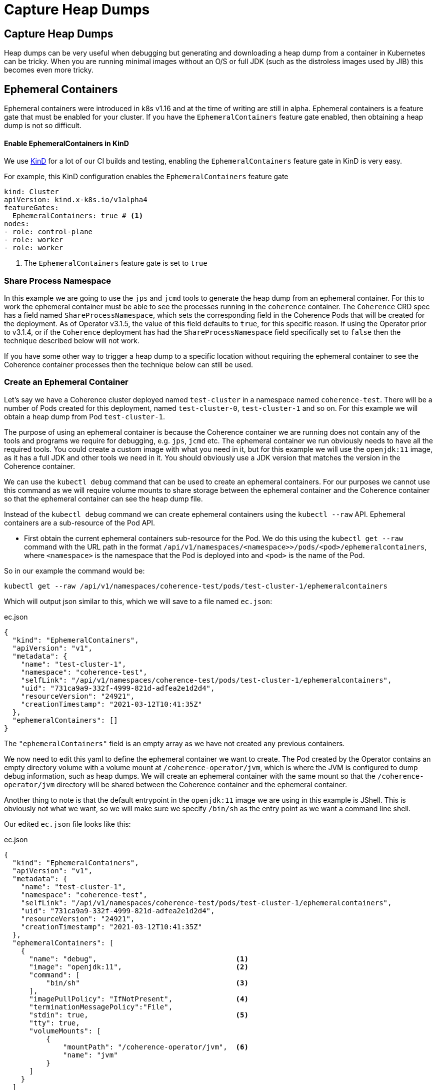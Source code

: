 ///////////////////////////////////////////////////////////////////////////////

    Copyright (c) 2021, Oracle and/or its affiliates.
    Licensed under the Universal Permissive License v 1.0 as shown at
    http://oss.oracle.com/licenses/upl.

///////////////////////////////////////////////////////////////////////////////

= Capture Heap Dumps

== Capture Heap Dumps

Heap dumps can be very useful when debugging but generating and downloading a heap dump from a container in Kubernetes can be tricky. When you are running minimal images without an O/S or full JDK (such as the distroless images used by JIB) this becomes even more tricky.

== Ephemeral Containers

Ephemeral containers were introduced in k8s v1.16 and at the time of writing are still in alpha.
Ephemeral containers is a feature gate that must be enabled for your cluster.
If you have the `EphemeralContainers` feature gate enabled, then obtaining a heap dump is not so difficult.

==== Enable EphemeralContainers in KinD

We use https://kind.sigs.k8s.io[KinD] for a lot of our CI builds and testing, enabling the `EphemeralContainers` feature gate in KinD is very easy.

For example, this KinD configuration enables the `EphemeralContainers` feature gate
[source,yaml]
----
kind: Cluster
apiVersion: kind.x-k8s.io/v1alpha4
featureGates:
  EphemeralContainers: true # <1>
nodes:
- role: control-plane
- role: worker
- role: worker
----
<1> The `EphemeralContainers` feature gate is set to `true`

=== Share Process Namespace

In this example we are going to use the `jps` and `jcmd` tools to generate the heap dump from an ephemeral container.
For this to work the ephemeral container must be able to see the processes running in the `coherence` container.
The `Coherence` CRD spec has a field named `ShareProcessNamespace`, which sets the corresponding field in the Coherence Pods that will be created for the deployment. As of Operator v3.1.5, the value of this field defaults to `true`, for this specific reason.
If using the Operator prior to v3.1.4, or if the `Coherence` deployment has had the `ShareProcessNamespace` field specifically set to `false` then the technique described below will not work.

If you have some other way to trigger a heap dump to a specific location without requiring the ephemeral container to see the Coherence container processes then the technique below can still be used.

=== Create an Ephemeral Container

Let's say we have a Coherence cluster deployed named `test-cluster` in a namespace named `coherence-test`.
There will be a number of Pods created for this deployment, named `test-cluster-0`, `test-cluster-1` and so on.
For this example we will obtain a heap dump from Pod `test-cluster-1`.

The purpose of using an ephemeral container is because the Coherence container we are running does not contain any of the tools and programs we require for debugging, e.g. `jps`, `jcmd` etc.
The ephemeral container we run obviously needs to have all the required tools. You could create a custom image with what you need in it, but for this example we will use the `openjdk:11` image, as it has a full JDK and other tools we need in it.
You should obviously use a JDK version that matches the version in the Coherence container.

We can use the `kubectl debug` command that can be used to create an ephemeral containers.
For our purposes we cannot use this command as we will require volume mounts to share storage between the ephemeral container and the Coherence container so that the ephemeral container can see the heap dump file.

Instead of the `kubectl debug` command we can create ephemeral containers using the `kubectl --raw` API.
Ephemeral containers are a sub-resource of the Pod API.

* First obtain the current ephemeral containers sub-resource for the Pod.
We do this using the `kubectl get --raw` command with the URL path in the format `/api/v1/namespaces/<namespace>>/pods/<pod>/ephemeralcontainers`, where `<namespace>` is the namespace that the Pod is deployed into and `<pod>` is the name of the Pod.

So in our example the command would be:
[source,bash]
----
kubectl get --raw /api/v1/namespaces/coherence-test/pods/test-cluster-1/ephemeralcontainers
----

Which will output json similar to this, which we will save to a file named `ec.json`:
[source,json]
.ec.json
----
{
  "kind": "EphemeralContainers",
  "apiVersion": "v1",
  "metadata": {
    "name": "test-cluster-1",
    "namespace": "coherence-test",
    "selfLink": "/api/v1/namespaces/coherence-test/pods/test-cluster-1/ephemeralcontainers",
    "uid": "731ca9a9-332f-4999-821d-adfea2e1d2d4",
    "resourceVersion": "24921",
    "creationTimestamp": "2021-03-12T10:41:35Z"
  },
  "ephemeralContainers": []
}
----

The `"ephemeralContainers"` field is an empty array as we have not created any previous containers.

We now need to edit this yaml to define the ephemeral container we want to create.
The Pod created by the Operator contains an empty directory volume with a volume mount at `/coherence-operator/jvm`, which is where the JVM is configured to dump debug information, such as heap dumps.
We will create an ephemeral container with the same mount so that the `/coherence-operator/jvm` directory will be shared between the Coherence container and the ephemeral container.

Another thing to note is that the default entrypoint in the `openjdk:11` image we are using in this example is JShell.
This is obviously not what we want, so we will make sure we specify `/bin/sh` as the entry point as we want a command line shell.

Our edited `ec.json` file looks like this:
[source,json]
.ec.json
----
{
  "kind": "EphemeralContainers",
  "apiVersion": "v1",
  "metadata": {
    "name": "test-cluster-1",
    "namespace": "coherence-test",
    "selfLink": "/api/v1/namespaces/coherence-test/pods/test-cluster-1/ephemeralcontainers",
    "uid": "731ca9a9-332f-4999-821d-adfea2e1d2d4",
    "resourceVersion": "24921",
    "creationTimestamp": "2021-03-12T10:41:35Z"
  },
  "ephemeralContainers": [
    {
      "name": "debug",                                 <1>
      "image": "openjdk:11",                           <2>
      "command": [
          "bin/sh"                                     <3>
      ],
      "imagePullPolicy": "IfNotPresent",               <4>
      "terminationMessagePolicy":"File",
      "stdin": true,                                   <5>
      "tty": true,
      "volumeMounts": [
          {
              "mountPath": "/coherence-operator/jvm",  <6>
              "name": "jvm"
          }
      ]
    }
  ]
}
----

<1> We add an ephemeral container named `debug`. The name can be anything as long as it is unique in the Pod.

<2> We specify that the image used for the container is `openjdk:11`

<3> Specify `/bin/sh` as the container entry point so that we get a command line shell

<4> We must specify an image pull policy

<5> We want an interactive container, so we specify `stdin` and `tty`

<6> We create the same volume mount to `/coherence-operator/jvm` that the Coherence container has.


We can now re-apply the json to add the new ephemeral container using the `kubectl replace --raw` command to the same URL path we used for the `get` command above, this time using `-f ec.json` to specify the json we want to replace.

[source,bash]
----
kubectl replace --raw /api/v1/namespaces/coherence-test/pods/test-cluster-1/ephemeralcontainers -f ec.json
----

After executing the above command the ephemeral container should have been created, we can now attach to it.

=== Attach to the Ephemeral Container

We now have an ephemeral container named `debug` in the Pod `test-cluster-1`.
We need to attach to the container so that we can create the heap dump.

[source,bash]
----
kubectl attach test-cluster-1 -c debug -it -n coherence-test
----

The command above will attach an interactive (`-it`) session to the `debug` container (specified with `-c debug`) in Pod `test-cluster-1`, in the namespace `coherence-test`.
Displaying something like this:

[source,bash]
----
If you don't see a command prompt, try pressing enter.

#
----

=== Trigger the Heap Dump

We can now generate the heap dump for the Coherence process using `jcmd`, but first we need to find its PID using `jps`.

[source,bash]
----
jps -l
----

Which will display something like this:
[source,bash]
----
117 jdk.jcmd/sun.tools.jps.Jps
55 com.oracle.coherence.k8s.Main
----

The main class run by the Operator is `com.oracle.coherence.k8s.Main` so the PID of the Coherence process is `55`.
We can now use `jcmd` to generate the heap dump. We need to make sure that the heap dump is created in the `/coherence-operator/jvm/` directory, as this is shared between both containers.

[source,bash]
----
jcmd 55 GC.heap_dump /coherence-operator/jvm/heap-dump.hprof
----

After running the command above, we will have a heap dump file that we can access from the ephemeral `Pod`.
We have a number of choices about how to get the file out of the Pod and somewhere that we can analyze it.
We could use `sftp` to ship it somewhere, or some tools to copy it to cloud storage or just simply use `kubectl cp` to copy it.

NOTE: Do not exit out of the ephemeral container session until you have copied the heap dump.

The `kubectl cp` command is in the form `kubectl cp <namespace>/<pod>/<file> <local-file> -c <container>`.
So to use `kubectl cp` we can execute a command like the following:

[source,bash]
----
kubectl cp coherence-test/test-cluster-1:/coherence-operator/jvm/heap-dump.hprof \
    $(pwd)/heap-dump.hprof -c debug
----

We will now have a file called `heap-dump.hprof` in the current directory.
We can now exit out of the ephemeral container.






